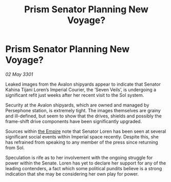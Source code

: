 :PROPERTIES:
:ID:       582d9e6b-bda6-483c-a791-5e7a47a4e874
:END:
#+title: Prism Senator Planning New Voyage?
#+filetags: :3301:galnet:

* Prism Senator Planning New Voyage?

/02 May 3301/

Leaked images from the Avalon shipyards appear to indicate that Senator Kahina Tijani Loren’s Imperial Courier, the ‘Seven Veils’, is undergoing a significant refit just weeks after her recent visit to the Sol system. 

Security at the Avalon shipyards, which are owned and managed by Persephone station, is extremely tight. The images themselves are grainy and ill-defined, but seem to show that the drives, shields and possibly the frame-shift drive components have been significantly upgraded. 

Sources within [[id:77cf2f14-105e-4041-af04-1213f3e7383c][the Empire]] note that Senator Loren has been seen at several significant social events within Imperial space recently. Despite this, she has refrained from speaking to any member of the press since returning from Sol.  

Speculation is rife as to her involvement with the ongoing struggle for power within the Senate. Loren has yet to declare her support for any of the leading contenders, a fact which some political pundits believe is a strong indication that she may be considering her own play for power.
